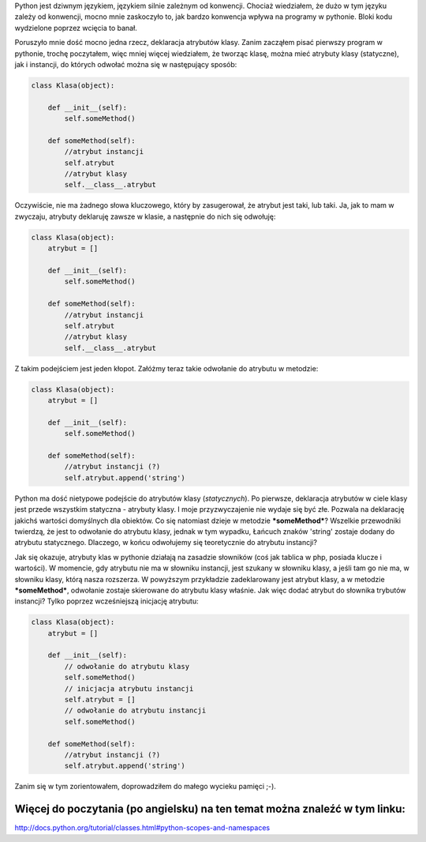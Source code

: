 .. title: Python - atrybut instancji, atrybut klasy
.. slug: python-atrybut-instancji-atrybut-klasy
.. date: 2010/11/18 23:11:12
.. tags: python
.. link:
.. description: Python jest dziwnym językiem, językiem silnie zależnym od konwencji. Chociaż wiedziałem, że dużo w tym języku zależy od konwencji, mocno mnie zaskoczyło to, jak bardzo konwencja wpływa na programy w pythonie. Bloki kodu wydzielone poprzez wcięcia to banał.

Python jest dziwnym językiem, językiem silnie zależnym od konwencji.
Chociaż wiedziałem, że dużo w tym języku zależy od konwencji, mocno mnie
zaskoczyło to, jak bardzo konwencja wpływa na programy w pythonie. Bloki
kodu wydzielone poprzez wcięcia to banał.

.. TEASER_END

Poruszyło mnie dość mocno jedna rzecz, deklaracja atrybutów klasy. Zanim
zacząłem pisać pierwszy program w pythonie, trochę poczytałem, więc
mniej więcej wiedziałem, że tworząc klasę, można mieć atrybuty klasy
(statyczne), jak i instancji, do których odwołać można się w następujący
sposób:

.. code-block:: python

    class Klasa(object):

        def __init__(self):
            self.someMethod()

        def someMethod(self):
            //atrybut instancji
            self.atrybut
            //atrybut klasy
            self.__class__.atrybut

Oczywiście, nie ma żadnego słowa kluczowego, który by zasugerował, że
atrybut jest taki, lub taki. Ja, jak to mam w zwyczaju, atrybuty
deklaruję zawsze w klasie, a następnie do nich się odwołuję:

.. code-block:: python

    class Klasa(object):
        atrybut = []

        def __init__(self):
            self.someMethod()

        def someMethod(self):
            //atrybut instancji
            self.atrybut
            //atrybut klasy
            self.__class__.atrybut

Z takim podejściem jest jeden kłopot. Załóżmy teraz takie odwołanie do
atrybutu w metodzie:

.. code-block:: python

    class Klasa(object):
        atrybut = []

        def __init__(self):
            self.someMethod()

        def someMethod(self):
            //atrybut instancji (?)
            self.atrybut.append('string')

Python ma dość nietypowe podejście do atrybutów klasy (*statycznych*).
Po pierwsze, deklaracja atrybutów w ciele klasy jest przede wszystkim
statyczna - atrybuty klasy. I moje przyzwyczajenie nie wydaje się być
złe. Pozwala na deklarację jakichś wartości domyślnych dla obiektów. Co
się natomiast dzieje w metodzie ***someMethod***? Wszelkie przewodniki
twierdzą, że jest to odwołanie do atrybutu klasy, jednak w tym wypadku,
Łańcuch znaków 'string' zostaje dodany do atrybutu statycznego.
Dlaczego, w końcu odwołujemy się teoretycznie do atrybutu instancji?

Jak się okazuje, atrybuty klas w pythonie działają na zasadzie słowników
(coś jak tablica w php, posiada klucze i wartości). W momencie, gdy
atrybutu nie ma w słowniku instancji, jest szukany w słowniku klasy, a
jeśli tam go nie ma, w słowniku klasy, którą nasza rozszerza. W
powyższym przykładzie zadeklarowany jest atrybut klasy, a w metodzie
***someMethod***, odwołanie zostaje skierowane do atrybutu klasy
właśnie. Jak więc dodać atrybut do słownika trybutów instancji? Tylko
poprzez wcześniejszą inicjację atrybutu:

.. code-block:: python

    class Klasa(object):
        atrybut = []

        def __init__(self):
            // odwołanie do atrybutu klasy
            self.someMethod()
            // inicjacja atrybutu instancji
            self.atrybut = []
            // odwołanie do atrybutu instancji
            self.someMethod()

        def someMethod(self):
            //atrybut instancji (?)
            self.atrybut.append('string')

Zanim się w tym zorientowałem, doprowadziłem do małego wycieku pamięci
;-).

Więcej do poczytania (po angielsku) na ten temat można znaleźć w tym linku:
^^^^^^^^^^^^^^^^^^^^^^^^^^^^^^^^^^^^^^^^^^^^^^^^^^^^^^^^^^^^^^^^^^^^^^^^^^^

`http://docs.python.org/tutorial/classes.html#python-scopes-and-namespaces <http://docs.python.org/tutorial/classes.html#python-scopes-and-namespaces>`_
